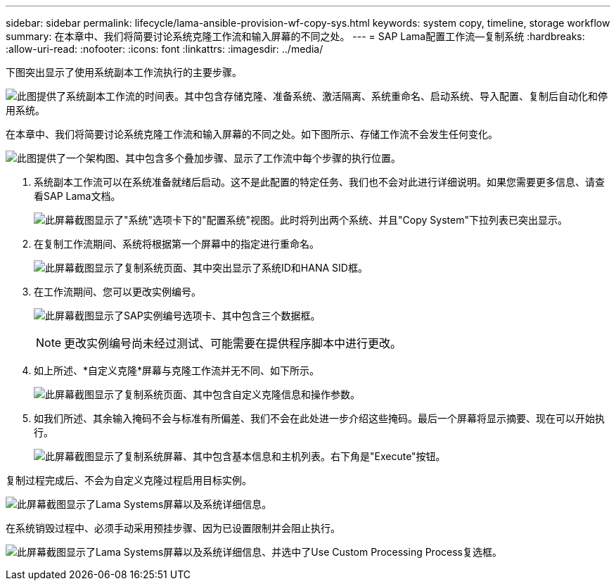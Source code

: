 ---
sidebar: sidebar 
permalink: lifecycle/lama-ansible-provision-wf-copy-sys.html 
keywords: system copy, timeline, storage workflow 
summary: 在本章中、我们将简要讨论系统克隆工作流和输入屏幕的不同之处。 
---
= SAP Lama配置工作流—复制系统
:hardbreaks:
:allow-uri-read: 
:nofooter: 
:icons: font
:linkattrs: 
:imagesdir: ../media/


[role="lead"]
下图突出显示了使用系统副本工作流执行的主要步骤。

image:lama-ansible-image40.png["此图提供了系统副本工作流的时间表。其中包含存储克隆、准备系统、激活隔离、系统重命名、启动系统、导入配置、复制后自动化和停用系统。"]

在本章中、我们将简要讨论系统克隆工作流和输入屏幕的不同之处。如下图所示、存储工作流不会发生任何变化。

image:lama-ansible-image41.png["此图提供了一个架构图、其中包含多个叠加步骤、显示了工作流中每个步骤的执行位置。"]

. 系统副本工作流可以在系统准备就绪后启动。这不是此配置的特定任务、我们也不会对此进行详细说明。如果您需要更多信息、请查看SAP Lama文档。
+
image:lama-ansible-image42.png["此屏幕截图显示了\"系统\"选项卡下的\"配置系统\"视图。此时将列出两个系统、并且\"Copy System\"下拉列表已突出显示。"]

. 在复制工作流期间、系统将根据第一个屏幕中的指定进行重命名。
+
image:lama-ansible-image43.png["此屏幕截图显示了复制系统页面、其中突出显示了系统ID和HANA SID框。"]

. 在工作流期间、您可以更改实例编号。
+
image:lama-ansible-image44.png["此屏幕截图显示了SAP实例编号选项卡、其中包含三个数据框。"]

+

NOTE: 更改实例编号尚未经过测试、可能需要在提供程序脚本中进行更改。

. 如上所述、*自定义克隆*屏幕与克隆工作流并无不同、如下所示。
+
image:lama-ansible-image45.png["此屏幕截图显示了复制系统页面、其中包含自定义克隆信息和操作参数。"]

. 如我们所述、其余输入掩码不会与标准有所偏差、我们不会在此处进一步介绍这些掩码。最后一个屏幕将显示摘要、现在可以开始执行。
+
image:lama-ansible-image46.png["此屏幕截图显示了复制系统屏幕、其中包含基本信息和主机列表。右下角是\"Execute\"按钮。"]



复制过程完成后、不会为自定义克隆过程启用目标实例。

image:lama-ansible-image47.png["此屏幕截图显示了Lama Systems屏幕以及系统详细信息。"]

在系统销毁过程中、必须手动采用预挂步骤、因为已设置限制并会阻止执行。

image:lama-ansible-image48.png["此屏幕截图显示了Lama Systems屏幕以及系统详细信息、并选中了Use Custom Processing Process复选框。"]
